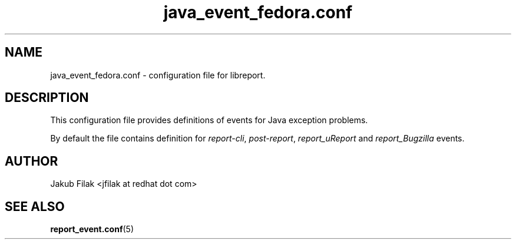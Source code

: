 .\" Process this file with
.\" groff -man -Tascii java_event_fedora.conf.5
.\"
.TH java_event_fedora.conf 5 "JULY 2013" abrt-java-connector "User Manuals"
.SH NAME
java_event_fedora.conf \- configuration file for libreport\&.
.SH DESCRIPTION
.sp
This configuration file provides definitions of events for Java exception problems\&.
.sp
By default the file contains definition for \fIreport-cli\fR, \fIpost-report\fR, \fIreport_uReport\fR and \fIreport_Bugzilla\fR events\&.
.SH AUTHOR
Jakub Filak <jfilak at redhat dot com>
.SH "SEE ALSO"
.BR report_event.conf (5)
